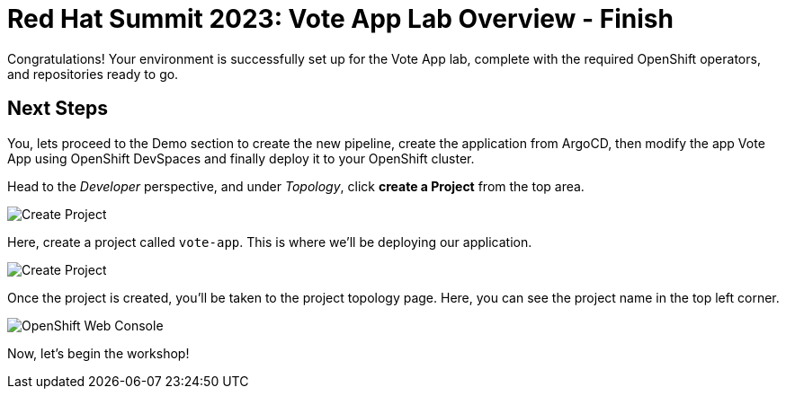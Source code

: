 # Red Hat Summit 2023: Vote App Lab Overview - Finish

Congratulations! Your environment is successfully set up for the Vote App lab, complete with the required OpenShift operators, and repositories ready to go.

## Next Steps

You, lets proceed to the Demo section to create the new pipeline, create the application from ArgoCD, then modify the app Vote App using OpenShift DevSpaces and finally deploy it to your OpenShift cluster.

Head to the _Developer_ perspective, and under _Topology_, click *create a Project* from the top area.

image::create-project.png[Create Project]

Here, create a project called `vote-app`. This is where we'll be deploying our application.

image::create-project-2.png[Create Project]

Once the project is created, you'll be taken to the project topology page. Here, you can see the project name in the top left corner.

image::ocp-project.png[OpenShift Web Console]

Now, let's begin the workshop!

// Which project should they be using?